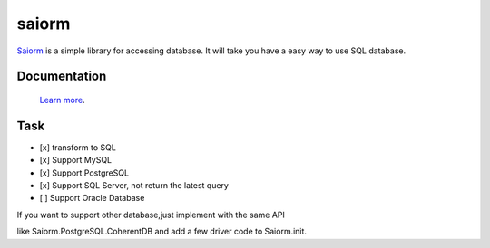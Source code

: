 saiorm
======

`Saiorm <https://weihaipy.github.io/saiorm>`_  is a simple library for accessing database.
It will take you have a easy way to use SQL database.

.. The goal is to be an asynchronous framework,but not now.

Documentation
-------------

 `Learn more <http://saiorm.readthedocs.io>`_.

Task
----

- [x] transform to SQL
- [x] Support MySQL
- [x] Support PostgreSQL
- [x] Support SQL Server, not return the latest query
- [ ] Support Oracle Database

If you want to support other database,just implement with the same API

like Saiorm.PostgreSQL.CoherentDB and add a few driver code to Saiorm.init.

